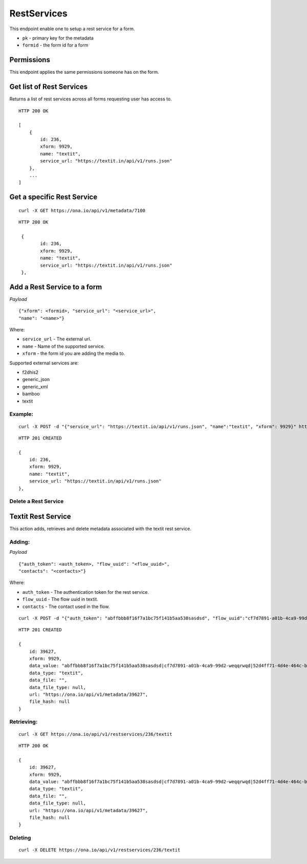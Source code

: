 RestServices
****

This endpoint enable one to setup a rest service for a form.

- ``pk`` - primary key for the metadata
- ``formid`` - the form id for a form


Permissions
-----------

This endpoint applies the same permissions someone has on the form.


Get list of Rest Services
-------------------------

Returns a list of rest services across all forms requesting user has access to.

.. raw:: html

	<pre class="prettyprint">GET /api/v1/restservices</pre>

::

    HTTP 200 OK

    [
        {
            id: 236,
            xform: 9929,
            name: "textit",
            service_url: "https://textit.in/api/v1/runs.json"
        },
        ...
    ]
Get a specific Rest Service
---------------------------
.. raw:: html

	<pre class="prettyprint">
	GET /api/v1/restservices/<code>{pk}</code></pre>

::

    curl -X GET https://ona.io/api/v1/metadata/7100

::

    HTTP 200 OK

     {
            id: 236,
            xform: 9929,
            name: "textit",
            service_url: "https://textit.in/api/v1/runs.json"
     },
Add a Rest Service to a form
----------------------------
.. raw:: html

	<pre class="prettyprint">POST /api/v1/restservices</pre>

*Payload*
::

	       {"xform": <formid>, "service_url": "<service_url>",
	       "name": "<name>"}

Where:

- ``service_url`` - The external url.
- ``name`` - Name of the supported service.
- ``xform`` - the form id you are adding the media to.

Supported external services are:

- f2dhis2
- generic_json
- generic_xml
- bamboo
- textit

Example:
^^^^^^^^
::

        curl -X POST -d "{"service_url": "https://textit.io/api/v1/runs.json", "name":"textit", "xform": 9929}" https://ona.io/api/v1/restservices -H "Content-Type: appliction/json"

::

        HTTP 201 CREATED

        {
            id: 236,
            xform: 9929,
            name: "textit",
            service_url: "https://textit.in/api/v1/runs.json"
        },
Delete a Rest Service
^^^^^^^^^^^^^^^^
.. raw:: html

	<pre class="prettyprint">DELETE /api/v1/restservices/<code>{pk}</code></pre>

Textit Rest Service
-------------------

This action adds, retrieves and delete metadata associated with the textit rest service.

Adding:
^^^^^^^^
.. raw:: html

	<pre class="prettyprint">POST /api/v1/restservices/<code>{pk}</code>/textit</pre>

*Payload*
::

	       {"auth_token": <auth_token>, "flow_uuid": "<flow_uuid>",
	       "contacts": "<contacts>"}

Where:

- ``auth_token`` - The authentication token for the rest service.
- ``flow_uuid`` - The flow uuid in textit.
- ``contacts`` - The contact used in the flow.
::

        curl -X POST -d "{"auth_token": "abffbbb8f16f7a1bc75f141b5aa538sasdsd", "flow_uuid":"cf7d7891-a01b-4ca9-99d2-weqqrwqd", "contacts": "52d4ff71-4d4e-464c-bksadfsdiwew""}" https://ona.io/api/v1/restservices/236/textit -H "Content-Type: appliction/json"

::

        HTTP 201 CREATED

        {
            id: 39627,
            xform: 9929,
            data_value: "abffbbb8f16f7a1bc75f141b5aa538sasdsd|cf7d7891-a01b-4ca9-99d2-weqqrwqd|52d4ff71-4d4e-464c-bksadfsdiwew",
            data_type: "textit",
            data_file: "",
            data_file_type: null,
            url: "https://ona.io/api/v1/metadata/39627",
            file_hash: null
        }

Retrieving:
^^^^^^^^^^

::

        curl -X GET https://ona.io/api/v1/restservices/236/textit

::

        HTTP 200 OK

        {
            id: 39627,
            xform: 9929,
            data_value: "abffbbb8f16f7a1bc75f141b5aa538sasdsd|cf7d7891-a01b-4ca9-99d2-weqqrwqd|52d4ff71-4d4e-464c-bksadfsdiwew",
            data_type: "textit",
            data_file: "",
            data_file_type: null,
            url: "https://ona.io/api/v1/metadata/39627",
            file_hash: null
        }

Deleting
^^^^^^^^

::

    curl -X DELETE https://ona.io/api/v1/restservices/236/textit